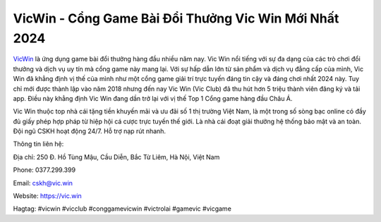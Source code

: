 VicWin - Cổng Game Bài Đổi Thưởng Vic Win Mới Nhất 2024
===================================

`VicWin <https://vic.win>`_ là ứng dụng game bài đổi thưởng hàng đầu nhiều năm nay. Vic Win nổi tiếng với sự đa dạng của các trò chơi đổi thưởng và dịch vụ uy tín mà cổng game này mang lại. Với sự hấp dẫn lớn từ sản phẩm và dịch vụ đẳng cấp của mình, Vic Win đã khẳng định vị thế của mình như một cổng game giải trí trực tuyến đáng tin cậy và đáng chơi nhất 2024 này. Tuy chỉ mới được thành lập vào năm 2018  nhưng đến nay Vic Win (Vic Club)  đã thu hút hơn 5 triệu thành viên đăng ký và tải app. Điều này khẳng định Vic Win đang dần trở lại với vị thế Top 1 Cổng game hàng đầu Châu Á. 

Vic Win thuộc top nhà cái tặng tiền khuyến mãi và ưu đãi số 1 thị trường Việt Nam, là một trong số sòng bạc online có đầy đủ giấy phép hợp pháp từ hiệp hội cá cược trực tuyến thế giới. Là nhà cái đoạt giải thưởng hệ thống bảo mật và an toàn. Đội ngũ CSKH hoạt động 24/7. Hỗ trợ nạp rút nhanh.

Thông tin liên hệ: 

Địa chỉ: 250 Đ. Hồ Tùng Mậu, Cầu Diễn, Bắc Từ Liêm, Hà Nội, Việt Nam

Phone: 0377.299.399

Email: cskh@vic.win

Website: https://vic.win

Hagtag: #vicwin #vicclub #conggamevicwin #victrolai #gamevic #vicgame
